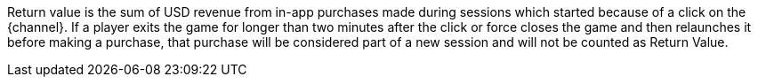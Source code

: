 Return value is the sum of USD revenue from in-app purchases made during sessions which started because of a click on the {channel}. If a player exits the game for longer than two minutes after the click or force closes the game and then relaunches it before making a purchase, that purchase will be considered part of a new session and will not be counted as Return Value.
